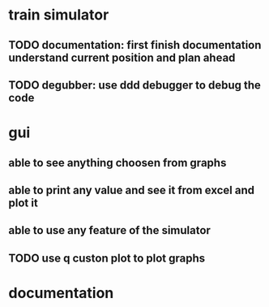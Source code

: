 * train simulator
** TODO documentation: first finish documentation understand current position and plan ahead
** TODO degubber: use ddd debugger to debug the code

* gui
** able to see anything choosen from graphs
** able to print any value and see it from excel and plot it
** able to use any feature of the simulator
** TODO use q custon plot to plot graphs
* documentation
** 
